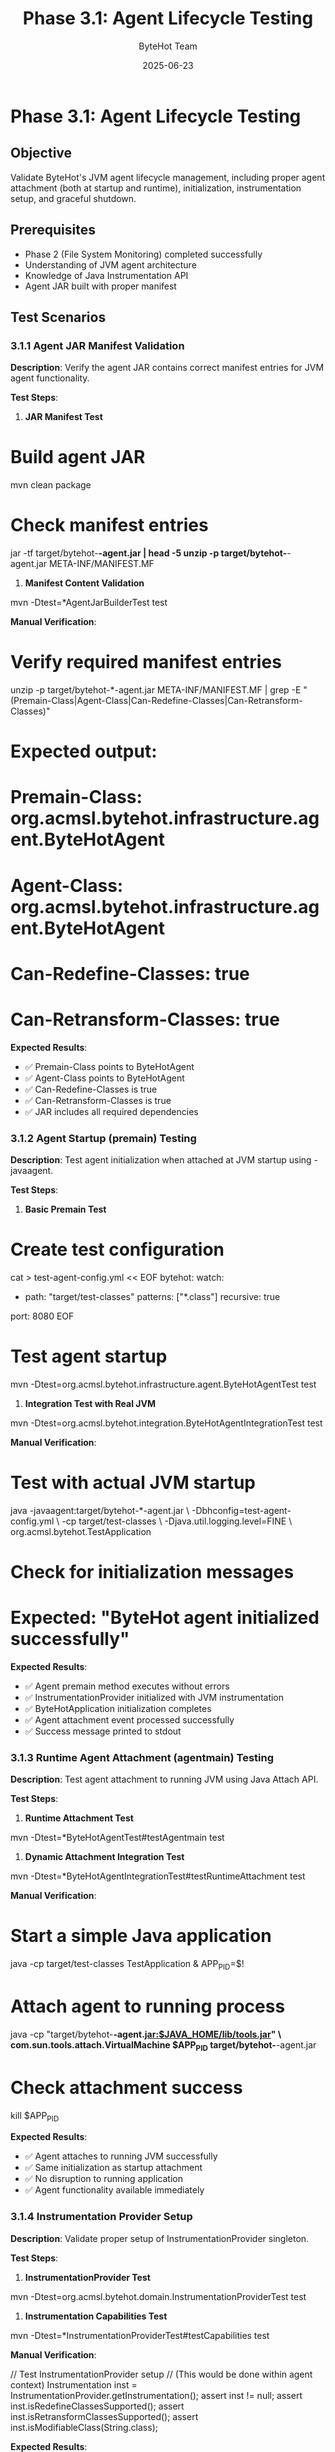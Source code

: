 #+TITLE: Phase 3.1: Agent Lifecycle Testing
#+AUTHOR: ByteHot Team
#+DATE: 2025-06-23

* Phase 3.1: Agent Lifecycle Testing

** Objective
Validate ByteHot's JVM agent lifecycle management, including proper agent attachment (both at startup and runtime), initialization, instrumentation setup, and graceful shutdown.

** Prerequisites
- Phase 2 (File System Monitoring) completed successfully
- Understanding of JVM agent architecture
- Knowledge of Java Instrumentation API
- Agent JAR built with proper manifest

** Test Scenarios

*** 3.1.1 Agent JAR Manifest Validation

**Description**: Verify the agent JAR contains correct manifest entries for JVM agent functionality.

**Test Steps**:

1. **JAR Manifest Test**
#+begin_src bash
* Build agent JAR
mvn clean package

* Check manifest entries
jar -tf target/bytehot-*-agent.jar | head -5
unzip -p target/bytehot-*-agent.jar META-INF/MANIFEST.MF
#+begin_src

2. **Manifest Content Validation**
#+begin_src bash
mvn -Dtest=*AgentJarBuilderTest test
#+begin_src

**Manual Verification**:
#+begin_src bash
* Verify required manifest entries
unzip -p target/bytehot-*-agent.jar META-INF/MANIFEST.MF | grep -E "(Premain-Class|Agent-Class|Can-Redefine-Classes|Can-Retransform-Classes)"

* Expected output:
* Premain-Class: org.acmsl.bytehot.infrastructure.agent.ByteHotAgent
* Agent-Class: org.acmsl.bytehot.infrastructure.agent.ByteHotAgent
* Can-Redefine-Classes: true
* Can-Retransform-Classes: true
#+begin_src

**Expected Results**:
- ✅ Premain-Class points to ByteHotAgent
- ✅ Agent-Class points to ByteHotAgent
- ✅ Can-Redefine-Classes is true
- ✅ Can-Retransform-Classes is true
- ✅ JAR includes all required dependencies

*** 3.1.2 Agent Startup (premain) Testing

**Description**: Test agent initialization when attached at JVM startup using -javaagent.

**Test Steps**:

1. **Basic Premain Test**
#+begin_src bash
* Create test configuration
cat > test-agent-config.yml << EOF
bytehot:
  watch:
    - path: "target/test-classes"
      patterns: ["*.class"]
      recursive: true
  port: 8080
EOF

* Test agent startup
mvn -Dtest=org.acmsl.bytehot.infrastructure.agent.ByteHotAgentTest test
#+begin_src

2. **Integration Test with Real JVM**
#+begin_src bash
mvn -Dtest=org.acmsl.bytehot.integration.ByteHotAgentIntegrationTest test
#+begin_src

**Manual Verification**:
#+begin_src bash
* Test with actual JVM startup
java -javaagent:target/bytehot-*-agent.jar \
     -Dbhconfig=test-agent-config.yml \
     -cp target/test-classes \
     -Djava.util.logging.level=FINE \
     org.acmsl.bytehot.TestApplication

* Check for initialization messages
* Expected: "ByteHot agent initialized successfully"
#+begin_src

**Expected Results**:
- ✅ Agent premain method executes without errors
- ✅ InstrumentationProvider initialized with JVM instrumentation
- ✅ ByteHotApplication initialization completes
- ✅ Agent attachment event processed successfully
- ✅ Success message printed to stdout

*** 3.1.3 Runtime Agent Attachment (agentmain) Testing

**Description**: Test agent attachment to running JVM using Java Attach API.

**Test Steps**:

1. **Runtime Attachment Test**
#+begin_src bash
mvn -Dtest=*ByteHotAgentTest#testAgentmain test
#+begin_src

2. **Dynamic Attachment Integration Test**
#+begin_src bash
mvn -Dtest=*ByteHotAgentIntegrationTest#testRuntimeAttachment test
#+begin_src

**Manual Verification**:
#+begin_src bash
* Start a simple Java application
java -cp target/test-classes TestApplication &
APP_PID=$!

* Attach agent to running process
java -cp "target/bytehot-*-agent.jar:$JAVA_HOME/lib/tools.jar" \
     com.sun.tools.attach.VirtualMachine $APP_PID target/bytehot-*-agent.jar

* Check attachment success
kill $APP_PID
#+begin_src

**Expected Results**:
- ✅ Agent attaches to running JVM successfully
- ✅ Same initialization as startup attachment
- ✅ No disruption to running application
- ✅ Agent functionality available immediately

*** 3.1.4 Instrumentation Provider Setup

**Description**: Validate proper setup of InstrumentationProvider singleton.

**Test Steps**:

1. **InstrumentationProvider Test**
#+begin_src bash
mvn -Dtest=org.acmsl.bytehot.domain.InstrumentationProviderTest test
#+begin_src

2. **Instrumentation Capabilities Test**
#+begin_src bash
mvn -Dtest=*InstrumentationProviderTest#testCapabilities test
#+begin_src

**Manual Verification**:
#+begin_src java
// Test InstrumentationProvider setup
// (This would be done within agent context)
Instrumentation inst = InstrumentationProvider.getInstrumentation();
assert inst != null;
assert inst.isRedefineClassesSupported();
assert inst.isRetransformClassesSupported();
assert inst.isModifiableClass(String.class);
#+begin_src

**Expected Results**:
- ✅ InstrumentationProvider singleton initialized
- ✅ Instrumentation instance available globally
- ✅ Class redefinition capabilities confirmed
- ✅ Retransformation capabilities confirmed
- ✅ Thread-safe access to instrumentation

*** 3.1.5 Application Initialization

**Description**: Test ByteHotApplication initialization during agent startup.

**Test Steps**:

1. **Application Bootstrap Test**
#+begin_src bash
mvn -Dtest=*ByteHotApplicationTest#testInitialization test
#+begin_src

2. **Adapter Injection During Init Test**
#+begin_src bash
mvn -Dtest=*ByteHotApplicationIntegrationTest#testInitializationAdapterInjection test
#+begin_src

**Manual Verification**:
#+begin_src java
// Test application initialization state
assert ByteHotApplication.adaptersInitialized;

Ports ports = Ports.getInstance();
assert ports.resolve(ConfigurationPort.class) != null;
assert ports.resolve(FileWatcherPort.class) != null;
assert ports.resolve(InstrumentationPort.class) != null;
assert ports.resolve(EventEmitterPort.class) != null;
#+begin_src

**Expected Results**:
- ✅ ByteHotApplication.initialize() completes
- ✅ All built-in adapters injected
- ✅ Ports registry populated correctly
- ✅ Application ready for domain events

*** 3.1.6 Configuration Loading During Startup

**Description**: Test configuration loading during agent initialization.

**Test Steps**:

1. **Configuration Loading Test**
#+begin_src bash
* Test with different config sources
export BYTEHOT_PORT=9090
java -javaagent:target/bytehot-*-agent.jar \
     -Dbhconfig=test-agent-config.yml \
     -cp target/test-classes TestApplication
#+begin_src

2. **Configuration Error Handling Test**
#+begin_src bash
* Test with missing configuration
java -javaagent:target/bytehot-*-agent.jar \
     -cp target/test-classes TestApplication

* Should fail gracefully with clear error message
#+begin_src

**Manual Verification**:
#+begin_src bash
* Test various configuration scenarios
* 1. Valid YAML file
* 2. Environment variables only
* 3. System properties
* 4. Missing configuration (should fail)
* 5. Invalid YAML syntax (should fail)
#+begin_src

**Expected Results**:
- ✅ Configuration loads from specified sources
- ✅ Environment variables override file settings
- ✅ Missing configuration causes clear error
- ✅ Invalid configuration handled gracefully
- ✅ Default values used appropriately

*** 3.1.7 Agent Error Handling

**Description**: Test error handling during agent initialization and operation.

**Test Steps**:

1. **Initialization Error Test**
#+begin_src bash
mvn -Dtest=*ByteHotAgentTest#testInitializationErrors test
#+begin_src

2. **Recovery from Errors Test**
#+begin_src bash
mvn -Dtest=*ByteHotAgentTest#testErrorRecovery test
#+begin_src

**Manual Verification**:
#+begin_src bash
* Test error scenarios
* 1. Insufficient permissions
* 2. Missing dependencies
* 3. Invalid configuration
* 4. JVM incompatibility

* Each should fail gracefully without crashing JVM
#+begin_src

**Expected Results**:
- ✅ Initialization errors logged clearly
- ✅ JVM continues running despite agent errors
- ✅ Partial functionality available when possible
- ✅ Error reporting includes actionable information

** Success Criteria

*** Automated Tests
- [ ] Agent JAR manifest tests pass
- [ ] ByteHotAgentTest passes
- [ ] InstrumentationProviderTest passes
- [ ] ByteHotAgentIntegrationTest passes
- [ ] Application initialization tests pass
- [ ] Configuration loading tests pass
- [ ] Error handling tests pass

*** Manual Verification
- [ ] Agent attaches successfully at startup
- [ ] Agent attaches successfully at runtime
- [ ] InstrumentationProvider works correctly
- [ ] Application initializes completely
- [ ] Configuration loads from all sources
- [ ] Errors handled gracefully

*** Performance Criteria
- [ ] Agent startup time < 500ms
- [ ] Memory overhead < 20MB
- [ ] No significant JVM startup delay
- [ ] Configuration loading < 100ms
- [ ] Thread overhead minimal

** Troubleshooting

*** Common Issues

**Issue**: Agent fails to load
**Solution**:
- Check JAR file permissions and location
- Verify manifest entries are correct
- Ensure compatible JVM version
- Check for conflicting agents

**Issue**: InstrumentationProvider returns null
**Solution**:
- Verify agent premain/agentmain called
- Check for static initialization issues
- Ensure proper instrumentation passed to agent
- Test singleton pattern implementation

**Issue**: Application initialization fails
**Solution**:
- Check adapter dependency availability
- Verify configuration file location and syntax
- Ensure proper classpath setup
- Check for port binding conflicts

**Issue**: Configuration not loading
**Solution**:
- Verify file paths are absolute or relative to working directory
- Check file permissions and format
- Test environment variable names and values
- Validate YAML syntax

*** Debug Commands

#+begin_src bash
* Enable JVM agent debugging
export JAVA_TOOL_OPTIONS="-XX:+PrintGCDetails -XX:+TraceClassLoading"

* Check agent loading
java -verbose:class -javaagent:target/bytehot-*-agent.jar \
     -cp target/test-classes TestApplication 2>&1 | grep ByteHot

* Test JAR integrity
jar -tvf target/bytehot-*-agent.jar | grep -E "(Agent|MANIFEST)"

* Check instrumentation capabilities
java -javaagent:target/bytehot-*-agent.jar \
     -Djava.util.logging.level=FINE \
     -cp target/test-classes InstrumentationTest

* Monitor agent memory usage
jcmd $(pgrep java) VM.memory
#+begin_src

*** Configuration for Testing

#+begin_src yaml
* test-agent-config.yml
bytehot:
  debug: true
  watch:
    - path: "target/test-classes"
      patterns: ["*.class"]
      recursive: true
  agent:
    initialization-timeout: 30s
    error-handling: lenient
#+begin_src

** Next Steps

Once Phase 3.1 passes completely:
1. Proceed to [Domain Events](domain-events.md)
2. Test agent with production applications
3. Benchmark agent performance impact
4. Test compatibility with other agents
5. Document agent configuration best practices